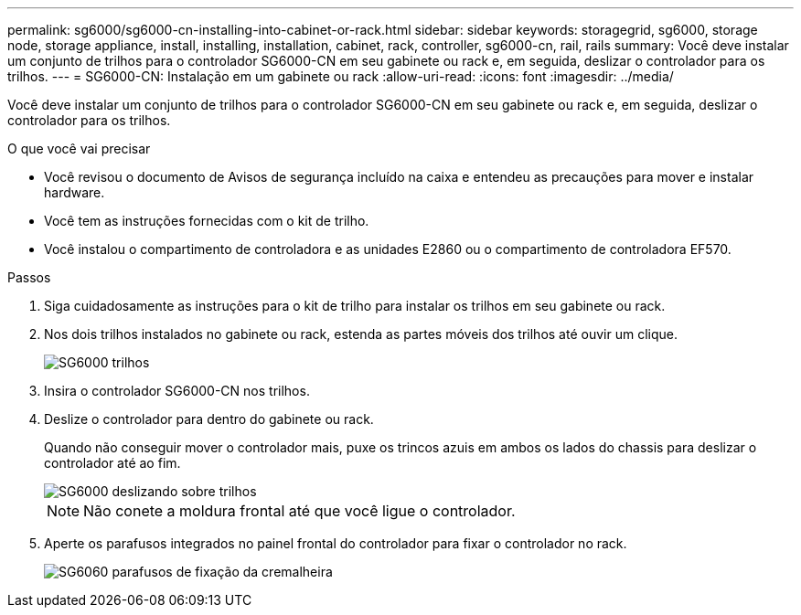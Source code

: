 ---
permalink: sg6000/sg6000-cn-installing-into-cabinet-or-rack.html 
sidebar: sidebar 
keywords: storagegrid, sg6000, storage node, storage appliance, install, installing, installation, cabinet, rack, controller, sg6000-cn, rail, rails 
summary: Você deve instalar um conjunto de trilhos para o controlador SG6000-CN em seu gabinete ou rack e, em seguida, deslizar o controlador para os trilhos. 
---
= SG6000-CN: Instalação em um gabinete ou rack
:allow-uri-read: 
:icons: font
:imagesdir: ../media/


[role="lead"]
Você deve instalar um conjunto de trilhos para o controlador SG6000-CN em seu gabinete ou rack e, em seguida, deslizar o controlador para os trilhos.

.O que você vai precisar
* Você revisou o documento de Avisos de segurança incluído na caixa e entendeu as precauções para mover e instalar hardware.
* Você tem as instruções fornecidas com o kit de trilho.
* Você instalou o compartimento de controladora e as unidades E2860 ou o compartimento de controladora EF570.


.Passos
. Siga cuidadosamente as instruções para o kit de trilho para instalar os trilhos em seu gabinete ou rack.
. Nos dois trilhos instalados no gabinete ou rack, estenda as partes móveis dos trilhos até ouvir um clique.
+
image::../media/rails_extended_out.gif[SG6000 trilhos]

. Insira o controlador SG6000-CN nos trilhos.
. Deslize o controlador para dentro do gabinete ou rack.
+
Quando não conseguir mover o controlador mais, puxe os trincos azuis em ambos os lados do chassis para deslizar o controlador até ao fim.

+
image::../media/sg6000_cn_rails_blue_button.gif[SG6000 deslizando sobre trilhos]

+

NOTE: Não conete a moldura frontal até que você ligue o controlador.

. Aperte os parafusos integrados no painel frontal do controlador para fixar o controlador no rack.
+
image::../media/sg6060_rack_retaining_screws.png[SG6060 parafusos de fixação da cremalheira]


